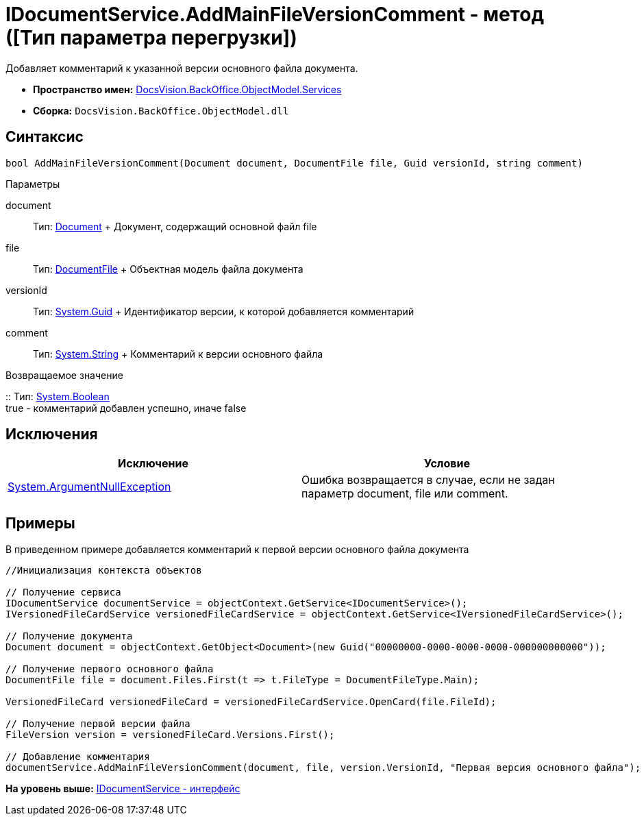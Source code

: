 = IDocumentService.AddMainFileVersionComment - метод ([Тип параметра перегрузки])

Добавляет комментарий к указанной версии основного файла документа.

* [.keyword]*Пространство имен:* xref:Services_NS.adoc[DocsVision.BackOffice.ObjectModel.Services]
* [.keyword]*Сборка:* [.ph .filepath]`DocsVision.BackOffice.ObjectModel.dll`

== Синтаксис

[source,pre,codeblock,language-csharp]
----
bool AddMainFileVersionComment(Document document, DocumentFile file, Guid versionId, string comment)
----

Параметры

document::
  Тип: xref:../Document_CL.adoc[Document]
  +
  Документ, содержащий основной файл file
file::
  Тип: xref:../DocumentFile_CL.adoc[DocumentFile]
  +
  Объектная модель файла документа
versionId::
  Тип: http://msdn.microsoft.com/ru-ru/library/system.guid.aspx[System.Guid]
  +
  Идентификатор версии, к которой добавляется комментарий
comment::
  Тип: http://msdn.microsoft.com/ru-ru/library/system.string.aspx[System.String]
  +
  Комментарий к версии основного файла

Возвращаемое значение

::
  Тип: http://msdn.microsoft.com/ru-ru/library/system.boolean.aspx[System.Boolean]
  +
  true - комментарий добавлен успешно, иначе false

== Исключения

[cols=",",options="header",]
|===
|Исключение |Условие
|http://msdn.microsoft.com/ru-ru/library/system.argumentnullexception.aspx[System.ArgumentNullException] |Ошибка возвращается в случае, если не задан параметр document, file или comment.
|===

== Примеры

В приведенном примере добавляется комментарий к первой версии основного файла документа

[source,pre,codeblock,language-csharp]
----
//Инициализация контекста объектов

// Получение сервиса
IDocumentService documentService = objectContext.GetService<IDocumentService>();
IVersionedFileCardService versionedFileCardService = objectContext.GetService<IVersionedFileCardService>();

// Получение документа
Document document = objectContext.GetObject<Document>(new Guid("00000000-0000-0000-0000-000000000000"));

// Получение первого основного файла
DocumentFile file = document.Files.First(t => t.FileType = DocumentFileType.Main);

VersionedFileCard versionedFileCard = versionedFileCardService.OpenCard(file.FileId);

// Получение первой версии файла
FileVersion version = versionedFileCard.Versions.First();

// Добавление комментария
documentService.AddMainFileVersionComment(document, file, version.VersionId, "Первая версия основного файла");
----

*На уровень выше:* xref:../../../../../api/DocsVision/BackOffice/ObjectModel/Services/IDocumentService_IN.adoc[IDocumentService - интерфейс]
